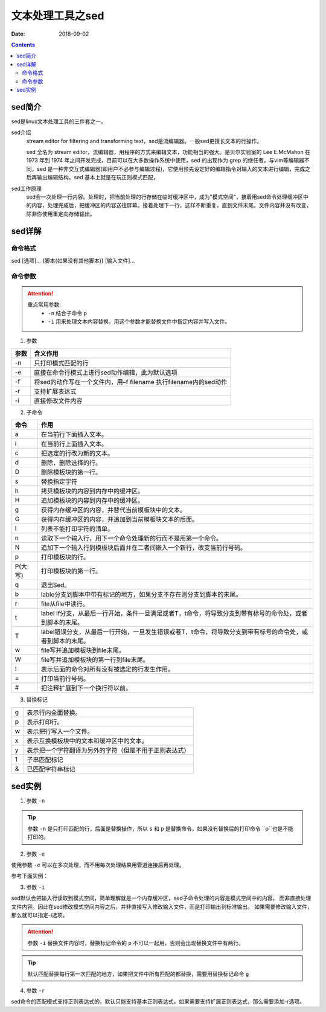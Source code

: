 .. _server-linux-base-sed:

===============================================
文本处理工具之sed
===============================================

:Date: 2018-09-02

.. contents::



sed简介
===============================================

sed是linux文本处理工具的三件套之一。

sed介绍
     stream editor for filtering and transforming text，sed是流编辑器。一般sed更擅长文本的行操作。

     sed 全名为 stream editor，流编辑器，用程序的方式来编辑文本，功能相当的强大。是贝尔实验室的 Lee E.McMahon 在 1973 年到 1974 年之间开发完成，目前可以在大多数操作系统中使用，sed 的出现作为 grep 的继任者。与vim等编辑器不同，sed 是一种非交互式编辑器(即用户不必参与编辑过程)，它使用预先设定好的编辑指令对输入的文本进行编辑，完成之后再输出编辑结构。sed 基本上就是在玩正则模式匹配，
sed工作原理
    sed会一次处理一行内容。处理时，把当前处理的行存储在临时缓冲区中，成为"模式空间"，接着用sed命令处理缓冲区中的内容，处理完成后，把缓冲区的内容送往屏幕。接着处理下一行，这样不断重复，直到文件末尾。文件内容并没有改变，除非你使用重定向存储输出。



sed详解
===============================================

命令格式
-----------------------------------------------

sed [选项]... {脚本(如果没有其他脚本)} [输入文件]...


命令参数
-------------------------------------------------

.. attention::
    重点常用参数:
        - ``-n`` 结合子命令 ``p``
        - ``-i`` 用来处理文本内容替换。用这个参数才能替换文件中指定内容并写入文件。


1. 参数

========    =====================================================================
**参数**            **含义作用**
--------    ---------------------------------------------------------------------
-n          只打印模式匹配的行
--------    ---------------------------------------------------------------------
-e          直接在命令行模式上进行sed动作编辑，此为默认选项
--------    ---------------------------------------------------------------------
-f          将sed的动作写在一个文件内，用–f filename 执行filename内的sed动作
--------    ---------------------------------------------------------------------
-r          支持扩展表达式
--------    ---------------------------------------------------------------------
-i          直接修改文件内容
========    =====================================================================

2. 子命令

======== ====================================================================================================================
**命令**      **作用**
-------- --------------------------------------------------------------------------------------------------------------------
a        在当前行下面插入文本。
-------- --------------------------------------------------------------------------------------------------------------------
i        在当前行上面插入文本。
-------- --------------------------------------------------------------------------------------------------------------------
c        把选定的行改为新的文本。
-------- --------------------------------------------------------------------------------------------------------------------
d        删除，删除选择的行。
-------- --------------------------------------------------------------------------------------------------------------------
D        删除模板块的第一行。
-------- --------------------------------------------------------------------------------------------------------------------
s        替换指定字符
-------- --------------------------------------------------------------------------------------------------------------------
h        拷贝模板块的内容到内存中的缓冲区。
-------- --------------------------------------------------------------------------------------------------------------------
H        追加模板块的内容到内存中的缓冲区。
-------- --------------------------------------------------------------------------------------------------------------------
g        获得内存缓冲区的内容，并替代当前模板块中的文本。
-------- --------------------------------------------------------------------------------------------------------------------
G        获得内存缓冲区的内容，并追加到当前模板块文本的后面。
-------- --------------------------------------------------------------------------------------------------------------------
l        列表不能打印字符的清单。
-------- --------------------------------------------------------------------------------------------------------------------
n        读取下一个输入行，用下一个命令处理新的行而不是用第一个命令。
-------- --------------------------------------------------------------------------------------------------------------------
N        追加下一个输入行到模板块后面并在二者间嵌入一个新行，改变当前行号码。
-------- --------------------------------------------------------------------------------------------------------------------
p        打印模板块的行。
-------- --------------------------------------------------------------------------------------------------------------------
P(大写)  打印模板块的第一行。
-------- --------------------------------------------------------------------------------------------------------------------
q        退出Sed。
-------- --------------------------------------------------------------------------------------------------------------------
b        lable分支到脚本中带有标记的地方，如果分支不存在则分支到脚本的末尾。
-------- --------------------------------------------------------------------------------------------------------------------
r        file从file中读行。
-------- --------------------------------------------------------------------------------------------------------------------
t        label if分支，从最后一行开始，条件一旦满足或者T，t命令，将导致分支到带有标号的命令处，或者到脚本的末尾。
-------- --------------------------------------------------------------------------------------------------------------------
T        label错误分支，从最后一行开始，一旦发生错误或者T，t命令，将导致分支到带有标号的命令处，或者到脚本的末尾。
-------- --------------------------------------------------------------------------------------------------------------------
w        file写并追加模板块到file末尾。
-------- --------------------------------------------------------------------------------------------------------------------
W        file写并追加模板块的第一行到file末尾。
-------- --------------------------------------------------------------------------------------------------------------------
!        表示后面的命令对所有没有被选定的行发生作用。
-------- --------------------------------------------------------------------------------------------------------------------
=        打印当前行号码。
-------- --------------------------------------------------------------------------------------------------------------------
#        把注释扩展到下一个换行符以前。
======== ==================================================================================================================== 

3. 替换标记

=========== ==================================================
g           表示行内全面替换。
----------- --------------------------------------------------
p           表示打印行。
----------- --------------------------------------------------
w           表示把行写入一个文件。
----------- --------------------------------------------------
x           表示互换模板块中的文本和缓冲区中的文本。
----------- --------------------------------------------------
y           表示把一个字符翻译为另外的字符（但是不用于正则表达式）
----------- --------------------------------------------------
\1          子串匹配标记
----------- --------------------------------------------------
&           已匹配字符串标记
=========== ==================================================


sed实例
===============================================

1. 参数 ``-n``

.. code-block:: bash
    :linenos:

    [root@zzjlogin ~]# echo -e 'hello world\nnihao' | sed 's/hello/A/'    
    A world
    nihao
    [root@zzjlogin ~]# echo -e 'hello world\nnihao' | sed -n 's/hello/A/' 
    [root@zzjlogin ~]# echo -e 'hello world\nnihao' | sed -n 's/hello/A/p'
    A world

.. tip::
    参数 ``-n`` 是只打印匹配的行，后面是替换操作，所以 ``s`` 和 ``p`` 是替换命令，如果没有替换后的打印命令 ``p``也是不能打印的。

2. 参数 ``-e``

使用参数 ``-e`` 可以在多次处理，而不用每次处理结果用管道连接后再处理。

参考下面实例：


.. code-block:: bash
    :linenos:

    [root@zzjlogin ~]# echo -e 'hello world' | sed -e 's/hello/A/' -e 's/world/B/'
    A B
    [root@zzjlogin ~]# echo -e 'hello world' | sed 's/hello/A/;s/world/B/'
    A B


3. 参数 ``-i``

sed默认会把输入行读取到模式空间，简单理解就是一个内存缓冲区，sed子命令处理的内容是模式空间中的内容，
而非直接处理文件内容。因此在sed修改模式空间内容之后，并非直接写入修改输入文件，而是打印输出到标准输出。
如果需要修改输入文件，那么就可以指定-i选项。

.. attention::
    参数 ``-i`` 替换文件内容时，替换标记命令的 ``p`` 不可以一起用，否则会出现替换文件中有两行。

.. code-block:: bash
    :linenos:

    [root@zzjlogin ~]# cat test.txt
    hello world
    [root@zzjlogin ~]# sed 's/hello/A/' test.txt
    A world
    [root@zzjlogin ~]# cat test.txt
    hello world
    [root@zzjlogin ~]# sed -i 's/hello/A/' test.txt
    [root@zzjlogin ~]# cat test.txt                
    A world

.. tip::
    默认匹配替换每行第一次匹配的地方，如果把文件中所有匹配的都替换，需要用替换标记命令 ``g``

.. code-block:: bash
    :linenos:

    [root@zzjlogin ~]# cat test.txt                 
    hello world
    hello world
    hello world
    hello world hello

    [root@zzjlogin ~]# sed -i 's/hello/A/' test.txt                 
    [root@zzjlogin ~]# cat test.txt                
    A world
    A world
    A world
    A world hello

    [root@zzjlogin ~]# sed -i 's/A/hello/' test.txt                
    [root@zzjlogin ~]# cat test.txt                                
    hello world
    hello world
    hello world
    hello world hello

    [root@zzjlogin ~]# sed -i 's/hello/A/g' test.txt                                 
    [root@zzjlogin ~]# cat test.txt                 
    A world
    A world
    A world
    A world A

4. 参数 ``-r``

sed命令的匹配模式支持正则表达式的，默认只能支持基本正则表达式，如果需要支持扩展正则表达式，那么需要添加-r选项。

